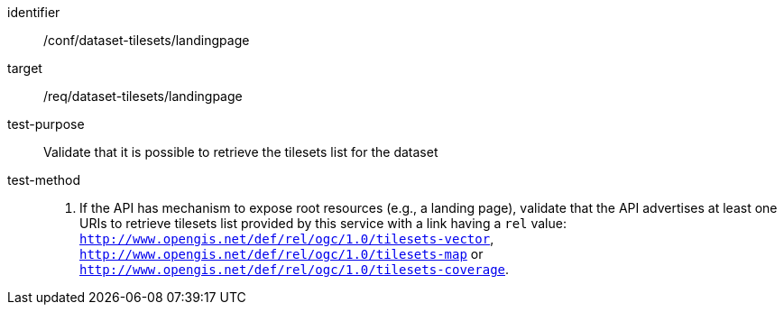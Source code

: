 [[ats_dataset-tilesets-landingpage]]
////
[width="90%",cols="2,6a"]
|===
^|*Abstract Test {counter:ats-id}* |*/conf/dataset-tilesets/landingpage*
^|Test Purpose |Validate that it is possible to retrieve the tilesets list for the dataset
^|Requirement |/req/dataset-tilesets/landingpage
^|Test Method |1.- If the API has mechanism to expose root resources (e.g., a landing page), validate that the API advertises at least one URIs to retrieve tilesets list provided by this service with a link having a `rel` value: `http://www.opengis.net/def/rel/ogc/1.0/tilesets-vector`,  `http://www.opengis.net/def/rel/ogc/1.0/tilesets-map` or `http://www.opengis.net/def/rel/ogc/1.0/tilesets-coverage`.
|===
////

[abstract_test]
====
[%metadata]
identifier:: /conf/dataset-tilesets/landingpage
target:: /req/dataset-tilesets/landingpage
test-purpose:: Validate that it is possible to retrieve the tilesets list for the dataset
test-method::
+
--
1. If the API has mechanism to expose root resources (e.g., a landing page), validate that the API advertises at least one URIs to retrieve tilesets list provided by this service with a link having a `rel` value: `http://www.opengis.net/def/rel/ogc/1.0/tilesets-vector`,  `http://www.opengis.net/def/rel/ogc/1.0/tilesets-map` or `http://www.opengis.net/def/rel/ogc/1.0/tilesets-coverage`.
--
====
